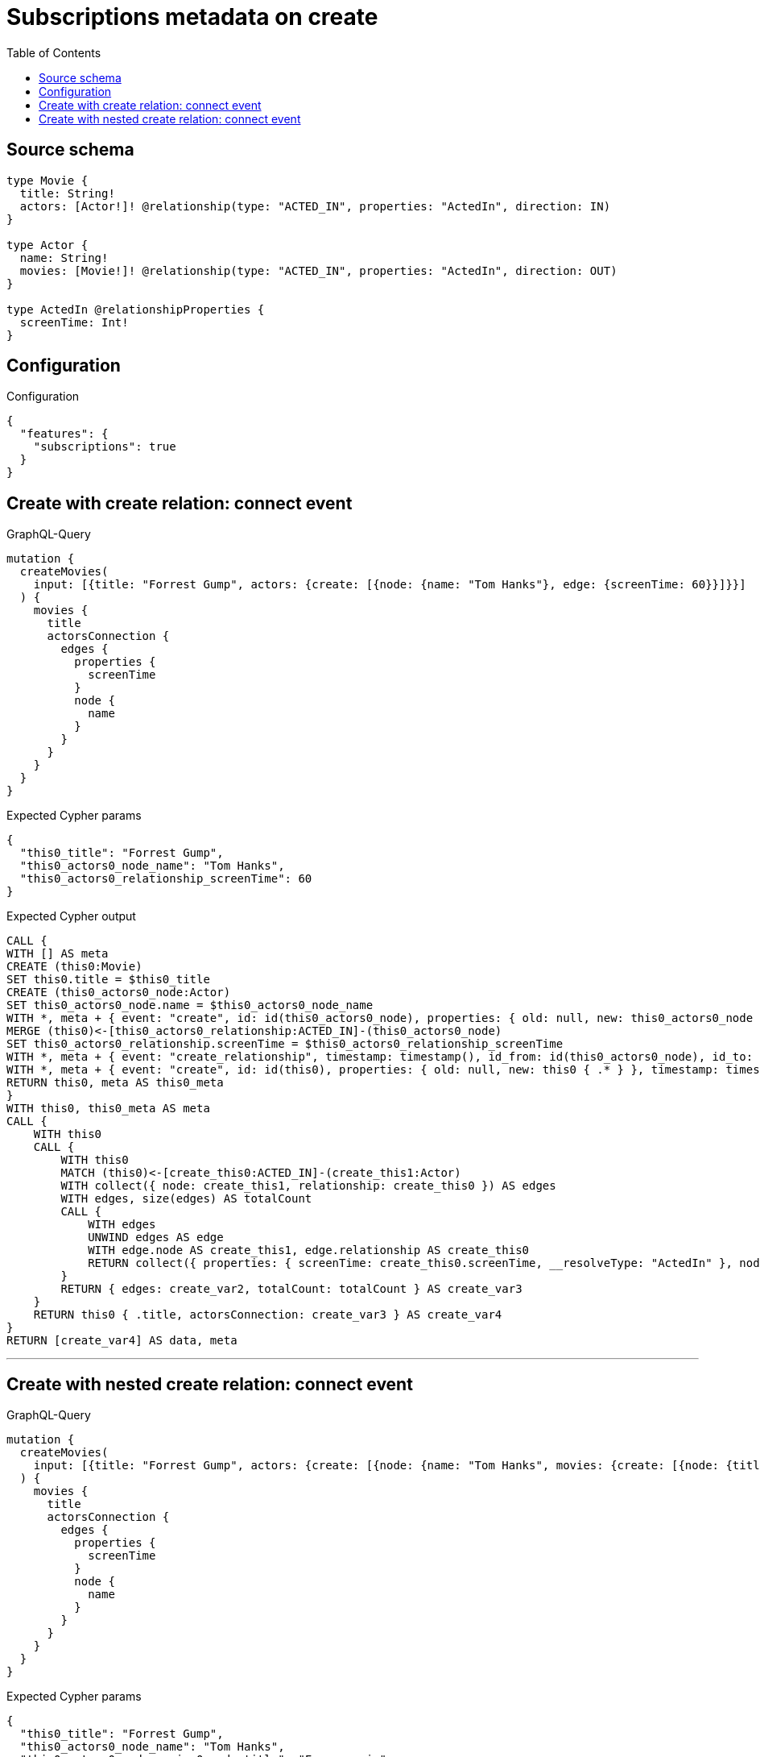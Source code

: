:toc:

= Subscriptions metadata on create

== Source schema

[source,graphql,schema=true]
----
type Movie {
  title: String!
  actors: [Actor!]! @relationship(type: "ACTED_IN", properties: "ActedIn", direction: IN)
}

type Actor {
  name: String!
  movies: [Movie!]! @relationship(type: "ACTED_IN", properties: "ActedIn", direction: OUT)
}

type ActedIn @relationshipProperties {
  screenTime: Int!
}
----

== Configuration

.Configuration
[source,json,schema-config=true]
----
{
  "features": {
    "subscriptions": true
  }
}
----
== Create with create relation: connect event

.GraphQL-Query
[source,graphql]
----
mutation {
  createMovies(
    input: [{title: "Forrest Gump", actors: {create: [{node: {name: "Tom Hanks"}, edge: {screenTime: 60}}]}}]
  ) {
    movies {
      title
      actorsConnection {
        edges {
          properties {
            screenTime
          }
          node {
            name
          }
        }
      }
    }
  }
}
----

.Expected Cypher params
[source,json]
----
{
  "this0_title": "Forrest Gump",
  "this0_actors0_node_name": "Tom Hanks",
  "this0_actors0_relationship_screenTime": 60
}
----

.Expected Cypher output
[source,cypher]
----
CALL {
WITH [] AS meta
CREATE (this0:Movie)
SET this0.title = $this0_title
CREATE (this0_actors0_node:Actor)
SET this0_actors0_node.name = $this0_actors0_node_name
WITH *, meta + { event: "create", id: id(this0_actors0_node), properties: { old: null, new: this0_actors0_node { .* } }, timestamp: timestamp(), typename: "Actor" } AS meta
MERGE (this0)<-[this0_actors0_relationship:ACTED_IN]-(this0_actors0_node)
SET this0_actors0_relationship.screenTime = $this0_actors0_relationship_screenTime
WITH *, meta + { event: "create_relationship", timestamp: timestamp(), id_from: id(this0_actors0_node), id_to: id(this0), id: id(this0_actors0_relationship), relationshipName: "ACTED_IN", fromTypename: "Actor", toTypename: "Movie", properties: { from: this0_actors0_node { .* }, to: this0 { .* }, relationship: this0_actors0_relationship { .* } } } AS meta
WITH *, meta + { event: "create", id: id(this0), properties: { old: null, new: this0 { .* } }, timestamp: timestamp(), typename: "Movie" } AS meta
RETURN this0, meta AS this0_meta
}
WITH this0, this0_meta AS meta
CALL {
    WITH this0
    CALL {
        WITH this0
        MATCH (this0)<-[create_this0:ACTED_IN]-(create_this1:Actor)
        WITH collect({ node: create_this1, relationship: create_this0 }) AS edges
        WITH edges, size(edges) AS totalCount
        CALL {
            WITH edges
            UNWIND edges AS edge
            WITH edge.node AS create_this1, edge.relationship AS create_this0
            RETURN collect({ properties: { screenTime: create_this0.screenTime, __resolveType: "ActedIn" }, node: { name: create_this1.name, __resolveType: "Actor" } }) AS create_var2
        }
        RETURN { edges: create_var2, totalCount: totalCount } AS create_var3
    }
    RETURN this0 { .title, actorsConnection: create_var3 } AS create_var4
}
RETURN [create_var4] AS data, meta
----

'''

== Create with nested create relation: connect event

.GraphQL-Query
[source,graphql]
----
mutation {
  createMovies(
    input: [{title: "Forrest Gump", actors: {create: [{node: {name: "Tom Hanks", movies: {create: [{node: {title: "Funny movie"}, edge: {screenTime: 1990}}]}}, edge: {screenTime: 60}}]}}]
  ) {
    movies {
      title
      actorsConnection {
        edges {
          properties {
            screenTime
          }
          node {
            name
          }
        }
      }
    }
  }
}
----

.Expected Cypher params
[source,json]
----
{
  "this0_title": "Forrest Gump",
  "this0_actors0_node_name": "Tom Hanks",
  "this0_actors0_node_movies0_node_title": "Funny movie",
  "this0_actors0_node_movies0_relationship_screenTime": 1990,
  "this0_actors0_relationship_screenTime": 60
}
----

.Expected Cypher output
[source,cypher]
----
CALL {
WITH [] AS meta
CREATE (this0:Movie)
SET this0.title = $this0_title
CREATE (this0_actors0_node:Actor)
SET this0_actors0_node.name = $this0_actors0_node_name
CREATE (this0_actors0_node_movies0_node:Movie)
SET this0_actors0_node_movies0_node.title = $this0_actors0_node_movies0_node_title
WITH *, meta + { event: "create", id: id(this0_actors0_node_movies0_node), properties: { old: null, new: this0_actors0_node_movies0_node { .* } }, timestamp: timestamp(), typename: "Movie" } AS meta
MERGE (this0_actors0_node)-[this0_actors0_node_movies0_relationship:ACTED_IN]->(this0_actors0_node_movies0_node)
SET this0_actors0_node_movies0_relationship.screenTime = $this0_actors0_node_movies0_relationship_screenTime
WITH *, meta + { event: "create_relationship", timestamp: timestamp(), id_from: id(this0_actors0_node), id_to: id(this0_actors0_node_movies0_node), id: id(this0_actors0_node_movies0_relationship), relationshipName: "ACTED_IN", fromTypename: "Actor", toTypename: "Movie", properties: { from: this0_actors0_node { .* }, to: this0_actors0_node_movies0_node { .* }, relationship: this0_actors0_node_movies0_relationship { .* } } } AS meta
WITH *, meta + { event: "create", id: id(this0_actors0_node), properties: { old: null, new: this0_actors0_node { .* } }, timestamp: timestamp(), typename: "Actor" } AS meta
MERGE (this0)<-[this0_actors0_relationship:ACTED_IN]-(this0_actors0_node)
SET this0_actors0_relationship.screenTime = $this0_actors0_relationship_screenTime
WITH *, meta + { event: "create_relationship", timestamp: timestamp(), id_from: id(this0_actors0_node), id_to: id(this0), id: id(this0_actors0_relationship), relationshipName: "ACTED_IN", fromTypename: "Actor", toTypename: "Movie", properties: { from: this0_actors0_node { .* }, to: this0 { .* }, relationship: this0_actors0_relationship { .* } } } AS meta
WITH *, meta + { event: "create", id: id(this0), properties: { old: null, new: this0 { .* } }, timestamp: timestamp(), typename: "Movie" } AS meta
RETURN this0, meta AS this0_meta
}
WITH this0, this0_meta AS meta
CALL {
    WITH this0
    CALL {
        WITH this0
        MATCH (this0)<-[create_this0:ACTED_IN]-(create_this1:Actor)
        WITH collect({ node: create_this1, relationship: create_this0 }) AS edges
        WITH edges, size(edges) AS totalCount
        CALL {
            WITH edges
            UNWIND edges AS edge
            WITH edge.node AS create_this1, edge.relationship AS create_this0
            RETURN collect({ properties: { screenTime: create_this0.screenTime, __resolveType: "ActedIn" }, node: { name: create_this1.name, __resolveType: "Actor" } }) AS create_var2
        }
        RETURN { edges: create_var2, totalCount: totalCount } AS create_var3
    }
    RETURN this0 { .title, actorsConnection: create_var3 } AS create_var4
}
RETURN [create_var4] AS data, meta
----

'''

